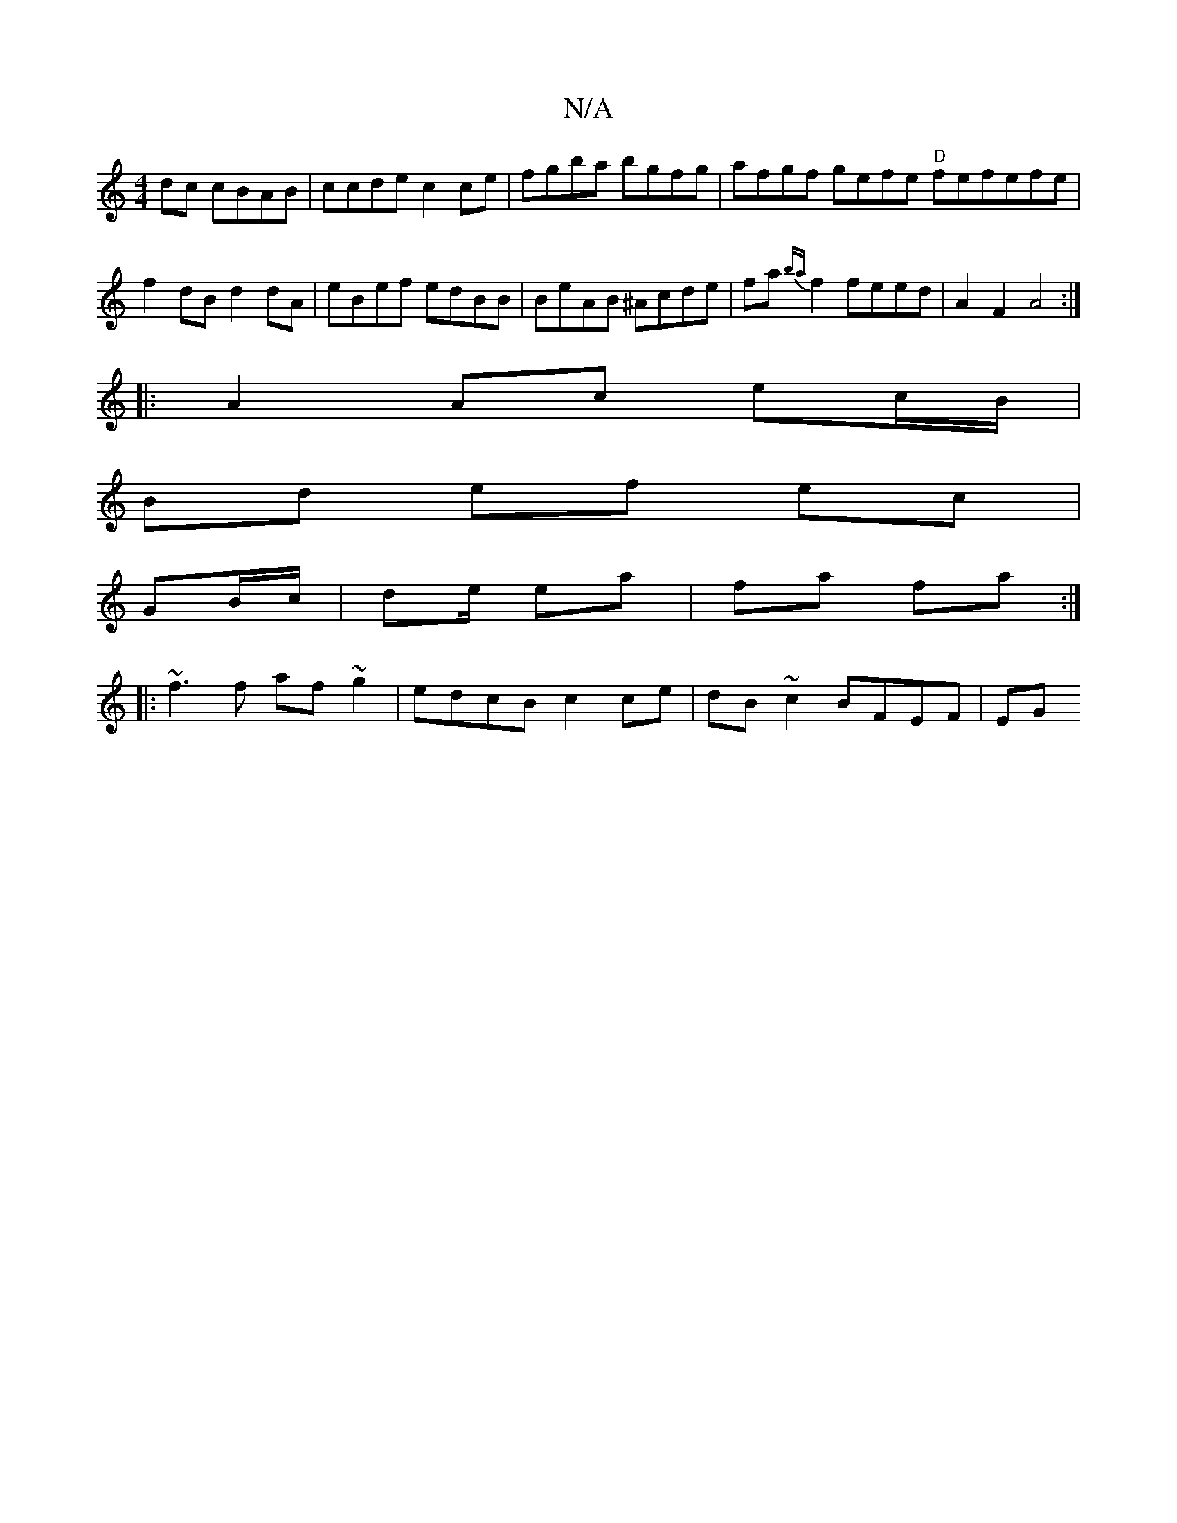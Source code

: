X:1
T:N/A
M:4/4
R:N/A
K:Cmajor
dc cBAB | ccde c2ce |fgba bgfg | afgf gefe "D"fefefe|f2dBd2dA| eBef edBB|BeAB ^Acde|fa{ba}f2 feed | A2 F2 A4 :|
|: A2 Ac ec/B/ |
Bd ef ec|
GB/c/ | de/ ea|fa fa :|
|: ~f3f af~g2|edcB c2ce|dB~c2 BFEF|EG